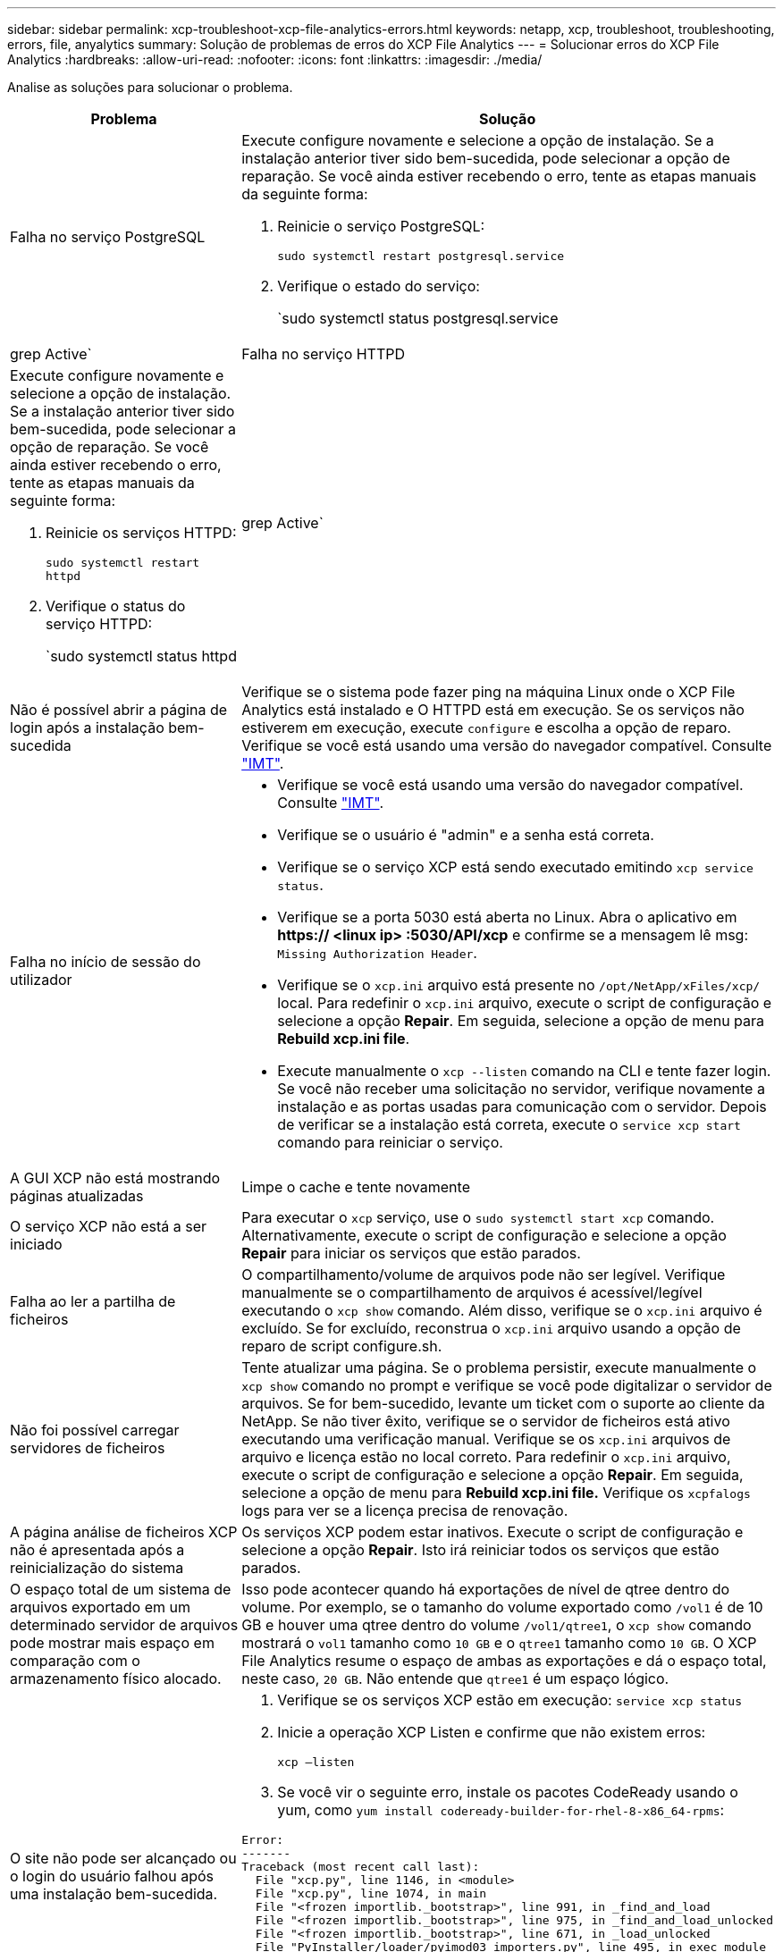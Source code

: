 ---
sidebar: sidebar 
permalink: xcp-troubleshoot-xcp-file-analytics-errors.html 
keywords: netapp, xcp, troubleshoot, troubleshooting, errors, file, anyalytics 
summary: Solução de problemas de erros do XCP File Analytics 
---
= Solucionar erros do XCP File Analytics
:hardbreaks:
:allow-uri-read: 
:nofooter: 
:icons: font
:linkattrs: 
:imagesdir: ./media/


[role="lead"]
Analise as soluções para solucionar o problema.

[cols="40,60"]
|===
| Problema | Solução 


| Falha no serviço PostgreSQL  a| 
Execute configure novamente e selecione a opção de instalação. Se a instalação anterior tiver sido bem-sucedida, pode selecionar a opção de reparação. Se você ainda estiver recebendo o erro, tente as etapas manuais da seguinte forma:

. Reinicie o serviço PostgreSQL:
+
`sudo systemctl restart postgresql.service`

. Verifique o estado do serviço:
+
`sudo systemctl status postgresql.service | grep Active`





| Falha no serviço HTTPD  a| 
Execute configure novamente e selecione a opção de instalação. Se a instalação anterior tiver sido bem-sucedida, pode selecionar a opção de reparação. Se você ainda estiver recebendo o erro, tente as etapas manuais da seguinte forma:

. Reinicie os serviços HTTPD:
+
`sudo systemctl restart httpd`

. Verifique o status do serviço HTTPD:
+
`sudo systemctl status httpd | grep Active`





| Não é possível abrir a página de login após a instalação bem-sucedida | Verifique se o sistema pode fazer ping na máquina Linux onde o XCP File Analytics está instalado e O HTTPD está em execução. Se os serviços não estiverem em execução, execute `configure` e escolha a opção de reparo. Verifique se você está usando uma versão do navegador compatível. Consulte link:https://mysupport.netapp.com/matrix/["IMT"^]. 


| Falha no início de sessão do utilizador  a| 
* Verifique se você está usando uma versão do navegador compatível. Consulte link:https://mysupport.netapp.com/matrix/["IMT"^].
* Verifique se o usuário é "admin" e a senha está correta.
* Verifique se o serviço XCP está sendo executado emitindo `xcp service status`.
* Verifique se a porta 5030 está aberta no Linux. Abra o aplicativo em *https:// <linux ip> :5030/API/xcp* e confirme se a mensagem lê msg: `Missing Authorization Header`.
* Verifique se o `xcp.ini` arquivo está presente no `/opt/NetApp/xFiles/xcp/` local. Para redefinir o `xcp.ini` arquivo, execute o script de configuração e selecione a opção *Repair*. Em seguida, selecione a opção de menu para *Rebuild xcp.ini file*.
* Execute manualmente o `xcp --listen` comando na CLI e tente fazer login. Se você não receber uma solicitação no servidor, verifique novamente a instalação e as portas usadas para comunicação com o servidor. Depois de verificar se a instalação está correta, execute o `service xcp start` comando para reiniciar o serviço.




| A GUI XCP não está mostrando páginas atualizadas | Limpe o cache e tente novamente 


| O serviço XCP não está a ser iniciado | Para executar o `xcp` serviço, use o `sudo systemctl start xcp` comando. Alternativamente, execute o script de configuração e selecione a opção *Repair* para iniciar os serviços que estão parados. 


| Falha ao ler a partilha de ficheiros | O compartilhamento/volume de arquivos pode não ser legível. Verifique manualmente se o compartilhamento de arquivos é acessível/legível executando o `xcp show` comando. Além disso, verifique se o `xcp.ini` arquivo é excluído. Se for excluído, reconstrua o `xcp.ini` arquivo usando a opção de reparo de script configure.sh. 


| Não foi possível carregar servidores de ficheiros | Tente atualizar uma página. Se o problema persistir, execute manualmente o `xcp show` comando no prompt e verifique se você pode digitalizar o servidor de arquivos. Se for bem-sucedido, levante um ticket com o suporte ao cliente da NetApp. Se não tiver êxito, verifique se o servidor de ficheiros está ativo executando uma verificação manual. Verifique se os `xcp.ini` arquivos de arquivo e licença estão no local correto. Para redefinir o `xcp.ini` arquivo, execute o script de configuração e selecione a opção *Repair*. Em seguida, selecione a opção de menu para *Rebuild xcp.ini file.* Verifique os `xcpfalogs` logs para ver se a licença precisa de renovação. 


| A página análise de ficheiros XCP não é apresentada após a reinicialização do sistema | Os serviços XCP podem estar inativos. Execute o script de configuração e selecione a opção *Repair*. Isto irá reiniciar todos os serviços que estão parados. 


| O espaço total de um sistema de arquivos exportado em um determinado servidor de arquivos pode mostrar mais espaço em comparação com o armazenamento físico alocado. | Isso pode acontecer quando há exportações de nível de qtree dentro do volume. Por exemplo, se o tamanho do volume exportado como `/vol1` é de 10 GB e houver uma qtree dentro do volume `/vol1/qtree1`, o `xcp show` comando mostrará o `vol1` tamanho como `10 GB` e o `qtree1` tamanho como `10 GB`. O XCP File Analytics resume o espaço de ambas as exportações e dá o espaço total, neste caso, `20 GB`. Não entende que `qtree1` é um espaço lógico. 


| O site não pode ser alcançado ou o login do usuário falhou após uma instalação bem-sucedida.  a| 
. Verifique se os serviços XCP estão em execução:
`service xcp status`
. Inicie a operação XCP Listen e confirme que não existem erros:
+
`xcp –listen`

. Se você vir o seguinte erro, instale os pacotes CodeReady usando o yum, como `yum install codeready-builder-for-rhel-8-x86_64-rpms`:


[listing]
----
Error:
-------
Traceback (most recent call last):
  File "xcp.py", line 1146, in <module>
  File "xcp.py", line 1074, in main
  File "<frozen importlib._bootstrap>", line 991, in _find_and_load
  File "<frozen importlib._bootstrap>", line 975, in _find_and_load_unlocked
  File "<frozen importlib._bootstrap>", line 671, in _load_unlocked
  File "PyInstaller/loader/pyimod03_importers.py", line 495, in exec_module
  File "rest/routes.py", line 61, in <module>
  File "<frozen importlib._bootstrap>", line 991, in _find_and_load
  File "<frozen importlib._bootstrap>", line 975, in _find_and_load_unlocked
  File "<frozen importlib._bootstrap>", line 671, in _load_unlocked
  File "PyInstaller/loader/pyimod03_importers.py", line 495, in exec_module
  File "onelogin/saml2/auth.py", line 14, in <module>
xmlsec.Error: (1, 'cannot load crypto library for xmlsec.')
[23891] Failed to execute script 'xcp' due to unhandled exception!
----
|===